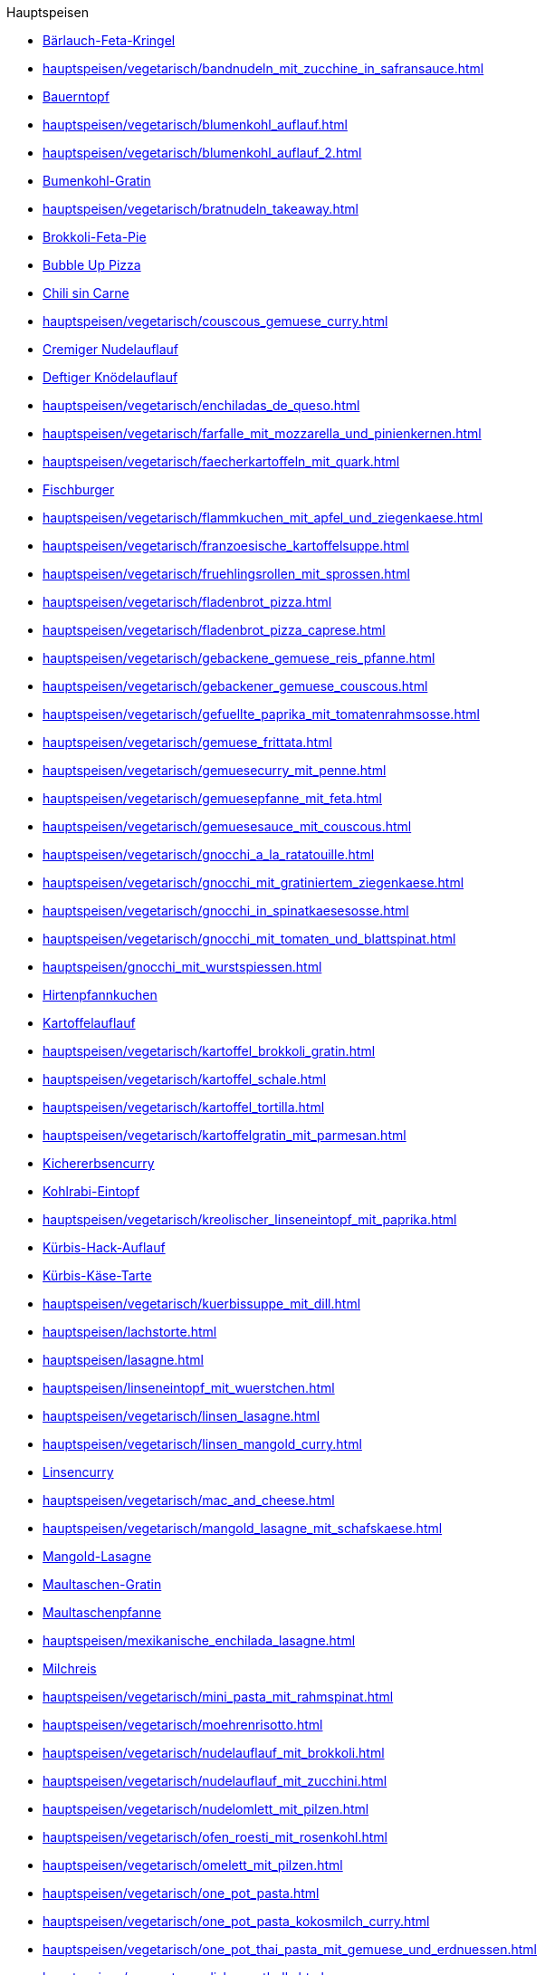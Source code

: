 .Hauptspeisen

* xref:hauptspeisen/vegetarisch/baerlauch_feta_kringel.adoc[Bärlauch-Feta-Kringel]
* xref:hauptspeisen/vegetarisch/bandnudeln_mit_zucchine_in_safransauce.adoc[]
* xref:hauptspeisen/bauerntopf.adoc[Bauerntopf]
* xref:hauptspeisen/vegetarisch/blumenkohl_auflauf.adoc[]
* xref:hauptspeisen/vegetarisch/blumenkohl_auflauf_2.adoc[]
* xref:hauptspeisen/vegetarisch/blumenkohl_gratin.adoc[Bumenkohl-Gratin]
* xref:hauptspeisen/vegetarisch/bratnudeln_takeaway.adoc[]
* xref:hauptspeisen/vegetarisch/brokkoli_feta_pie.adoc[Brokkoli-Feta-Pie]
* xref:hauptspeisen/bubble_up_pizza.adoc[Bubble Up Pizza]
* xref:hauptspeisen/vegetarisch/chili_sin_carne.adoc[Chili sin Carne]
* xref:hauptspeisen/vegetarisch/couscous_gemuese_curry.adoc[]
* xref:hauptspeisen/vegetarisch/cremiger_nudelauflauf.adoc[Cremiger Nudelauflauf]
* xref:hauptspeisen/vegetarisch/deftiger_knoedelauflauf.adoc[Deftiger Knödelauflauf]
* xref:hauptspeisen/vegetarisch/enchiladas_de_queso.adoc[]
* xref:hauptspeisen/vegetarisch/farfalle_mit_mozzarella_und_pinienkernen.adoc[]
* xref:hauptspeisen/vegetarisch/faecherkartoffeln_mit_quark.adoc[]
* xref:hauptspeisen/fischburger.adoc[Fischburger]
* xref:hauptspeisen/vegetarisch/flammkuchen_mit_apfel_und_ziegenkaese.adoc[]
* xref:hauptspeisen/vegetarisch/franzoesische_kartoffelsuppe.adoc[]
* xref:hauptspeisen/vegetarisch/fruehlingsrollen_mit_sprossen.adoc[]
* xref:hauptspeisen/vegetarisch/fladenbrot_pizza.adoc[]
* xref:hauptspeisen/vegetarisch/fladenbrot_pizza_caprese.adoc[]
* xref:hauptspeisen/vegetarisch/gebackene_gemuese_reis_pfanne.adoc[]
* xref:hauptspeisen/vegetarisch/gebackener_gemuese_couscous.adoc[]
* xref:hauptspeisen/vegetarisch/gefuellte_paprika_mit_tomatenrahmsosse.adoc[]
* xref:hauptspeisen/vegetarisch/gemuese_frittata.adoc[]
* xref:hauptspeisen/vegetarisch/gemuesecurry_mit_penne.adoc[]
* xref:hauptspeisen/vegetarisch/gemuesepfanne_mit_feta.adoc[]
* xref:hauptspeisen/vegetarisch/gemuesesauce_mit_couscous.adoc[]
* xref:hauptspeisen/vegetarisch/gnocchi_a_la_ratatouille.adoc[]
* xref:hauptspeisen/vegetarisch/gnocchi_mit_gratiniertem_ziegenkaese.adoc[]
* xref:hauptspeisen/vegetarisch/gnocchi_in_spinatkaesesosse.adoc[]
* xref:hauptspeisen/vegetarisch/gnocchi_mit_tomaten_und_blattspinat.adoc[]
* xref:hauptspeisen/gnocchi_mit_wurstspiessen.adoc[]
* xref:hauptspeisen/hirtenpfannkuchen.adoc[Hirtenpfannkuchen]
* xref:hauptspeisen/kartoffelauflauf.adoc[Kartoffelauflauf]
* xref:hauptspeisen/vegetarisch/kartoffel_brokkoli_gratin.adoc[]
* xref:hauptspeisen/vegetarisch/kartoffel_schale.adoc[]
* xref:hauptspeisen/vegetarisch/kartoffel_tortilla.adoc[]
* xref:hauptspeisen/vegetarisch/kartoffelgratin_mit_parmesan.adoc[]
* xref:hauptspeisen/vegetarisch/kichererbsencurry.adoc[Kichererbsencurry]
* xref:hauptspeisen/kohlrabi_eintopf.adoc[Kohlrabi-Eintopf]
* xref:hauptspeisen/vegetarisch/kreolischer_linseneintopf_mit_paprika.adoc[]
* xref:hauptspeisen/kuerbis_hack_auflauf.adoc[Kürbis-Hack-Auflauf]
* xref:hauptspeisen/vegetarisch/kuerbis_kaese_tarte.adoc[Kürbis-Käse-Tarte]
* xref:hauptspeisen/vegetarisch/kuerbissuppe_mit_dill.adoc[]
* xref:hauptspeisen/lachstorte.adoc[]
* xref:hauptspeisen/lasagne.adoc[]
* xref:hauptspeisen/linseneintopf_mit_wuerstchen.adoc[]
* xref:hauptspeisen/vegetarisch/linsen_lasagne.adoc[]
* xref:hauptspeisen/vegetarisch/linsen_mangold_curry.adoc[]
* xref:hauptspeisen/vegetarisch/linsencurry.adoc[Linsencurry]
* xref:hauptspeisen/vegetarisch/mac_and_cheese.adoc[]
* xref:hauptspeisen/vegetarisch/mangold_lasagne_mit_schafskaese.adoc[]
* xref:hauptspeisen/vegetarisch/mangold_lasagne.adoc[Mangold-Lasagne]
* xref:hauptspeisen/maultaschen_gratin.adoc[Maultaschen-Gratin]
* xref:hauptspeisen/vegetarisch/maultaschenpfanne.adoc[Maultaschenpfanne]
* xref:hauptspeisen/mexikanische_enchilada_lasagne.adoc[]
* xref:hauptspeisen/vegetarisch/milchreis.adoc[Milchreis]
* xref:hauptspeisen/vegetarisch/mini_pasta_mit_rahmspinat.adoc[]
* xref:hauptspeisen/vegetarisch/moehrenrisotto.adoc[]
* xref:hauptspeisen/vegetarisch/nudelauflauf_mit_brokkoli.adoc[]
* xref:hauptspeisen/vegetarisch/nudelauflauf_mit_zucchini.adoc[]
* xref:hauptspeisen/vegetarisch/nudelomlett_mit_pilzen.adoc[]
* xref:hauptspeisen/vegetarisch/ofen_roesti_mit_rosenkohl.adoc[]
* xref:hauptspeisen/vegetarisch/omelett_mit_pilzen.adoc[]
* xref:hauptspeisen/vegetarisch/one_pot_pasta.adoc[]
* xref:hauptspeisen/vegetarisch/one_pot_pasta_kokosmilch_curry.adoc[]
* xref:hauptspeisen/vegetarisch/one_pot_thai_pasta_mit_gemuese_und_erdnuessen.adoc[]
* xref:hauptspeisen/one_pot_swedish_meatballs.adoc[]
* xref:hauptspeisen/paprika_pasta_mit_mozzarella.adoc[]
* xref:hauptspeisen/vegetarisch/party_wraps.adoc[]
* xref:hauptspeisen/vegetarisch/pasta_paella.adoc[]
* xref:hauptspeisen/vegetarisch/pikante_feta_strudel.adoc[]
* xref:hauptspeisen/vegetarisch/polenta_schnitten_auf_zucchini.adoc[]
* xref:hauptspeisen/vegetarisch/ratatouille.adoc[]
* xref:hauptspeisen/vegetarisch/reis_mit_gartengemuese.adoc[]
* xref:hauptspeisen/vegetarisch/rheinischer_moehrentopf.adoc[]
* xref:hauptspeisen/vegetarisch/rosenkohlauflauf.adoc[]
* xref:hauptspeisen/vegetarisch/rosmarin_frischkaese_cake.adoc[]
* xref:hauptspeisen/vegetarisch/rosmarin_risotto.adoc[]
* xref:hauptspeisen/vegetarisch/rote_linsen_curry_mit_suesskartoffeln.adoc[]
* xref:hauptspeisen/vegetarisch/salatfladen_mit_gorgonzola.adoc[]
* xref:hauptspeisen/vegetarisch/schnelle_kaesespaetzle.adoc[]
* xref:hauptspeisen/vegetarisch/schupfnudel_frittata.adoc[]
* xref:hauptspeisen/vegetarisch/snack_lasagne.adoc[]
* xref:hauptspeisen/vegetarisch/spaghetti_napoli.adoc[]
* xref:hauptspeisen/vegetarisch/spaghettitorte.adoc[]
* xref:hauptspeisen/spaghetti_mit_tomaten_thunfisch_sahne_sosse.adoc[]
* xref:hauptspeisen/spargeltorte_gruen_weiss.adoc[]
* xref:hauptspeisen/vegetarisch/spicy_thai_noodles.adoc[]
* xref:hauptspeisen/vegetarisch/spinat_auflauf_mit_nudeln.adoc[]
* xref:hauptspeisen/vegetarisch/spinat_kaese_cannelloni.adoc[]
* xref:hauptspeisen/vegetarisch/spinat_ricotta_toertchen.adoc[]
* xref:hauptspeisen/vegetarisch/spinat_lasagne.adoc[]
* xref:hauptspeisen/vegetarisch/spinat_risotto.adoc[]
* xref:hauptspeisen/vegetarisch/spitzkohl_curry.adoc[]
* xref:hauptspeisen/strassburger_auflauf.adoc[]
* xref:hauptspeisen/vegetarisch/tomatentarte_mit_ziegenkaese.adoc[]
* xref:hauptspeisen/vegetarisch/tortellini_in_fruchtiger_tomatensahnesauce.adoc[]
* xref:hauptspeisen/vegetarisch/tortellini_in_sahnesauce.adoc[]
* xref:hauptspeisen/vegetarisch/tortilla_pizza.adoc[]
* xref:hauptspeisen/thunfisch_nudel_auflauf.adoc[]
* xref:hauptspeisen/thunfisch_wrap.adoc[]
* xref:hauptspeisen/vegetarisch/tomatenrisotto.adoc[]
* xref:hauptspeisen/wuerstel_burger.adoc[]
